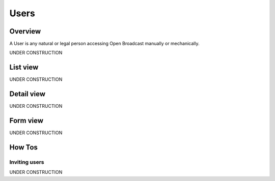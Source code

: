 .. _user:

#####
Users
#####

.. _user-overview:

********
Overview
********

A User is any natural or legal person accessing Open Broadcast manually or mechanically.

UNDER CONSTRUCTION

.. _user-list:

*********
List view
*********

UNDER CONSTRUCTION


.. _user-detail:

************
Detail view
************

UNDER CONSTRUCTION


.. _user-form:

*********
Form view
*********

UNDER CONSTRUCTION

.. _user-how-to:

*******
How Tos
*******


.. _user-invite-user:

Inviting users
==============

UNDER CONSTRUCTION
